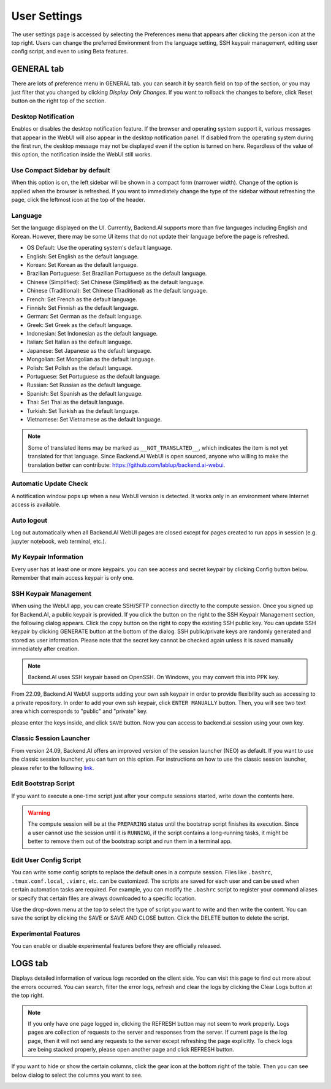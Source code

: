 =============
User Settings
=============

The user settings page is accessed by selecting the Preferences menu that 
appears after clicking the person icon at the top right. Users can change
the preferred Environment from the language setting, SSH keypair management,
editing user config script, and even to using Beta features.

.. image:: preferences.png
   :align: center
   :width: 300


GENERAL tab
-----------
.. _general-settings:

.. image:: user_settings_page.png

There are lots of preference menu in GENERAL tab. you can search it by search field on top of the section,
or you may just filter that you changed by clicking `Display Only Changes`. If you want to rollback the changes to before,
click Reset button on the right top of the section.

Desktop Notification
^^^^^^^^^^^^^^^^^^^^

Enables or disables the desktop notification feature. If the browser and
operating system support it, various  messages that appear in the WebUI
will also appear in the desktop notification panel. If disabled from the
operating system during the first run, the desktop message may not be displayed
even if the option is turned on here. Regardless of the value of this option,
the notification inside the WebUI still works.

Use Compact Sidebar by default
^^^^^^^^^^^^^^^^^^^^^^^^^^^^^^

When this option is on, the left sidebar will be shown in a compact form
(narrower width).  Change of the option is applied when the browser is
refreshed. If you want to immediately change the type of the sidebar without
refreshing the page, click the leftmost icon at the top of the header.

Language
^^^^^^^^

Set the language displayed on the UI. Currently, Backend.AI supports more than
five languages including English and Korean. However, there may be some UI items
that do not update their language
before the page is refreshed.

* OS Default: Use the operating system's default language.
* English: Set English as the default language.
* Korean: Set Korean as the default language.
* Brazilian Portuguese: Set Brazilian Portuguese as the default language.
* Chinese (Simplified): Set Chinese (Simplified) as the default language.
* Chinese (Traditional): Set Chinese (Traditional) as the default language.
* French: Set French as the default language.
* Finnish: Set Finnish as the default language.
* German: Set German as the default language.
* Greek: Set Greek as the default language.
* Indonesian: Set Indonesian as the default language.
* Italian: Set Italian as the default language.
* Japanese: Set Japanese as the default language.
* Mongolian: Set Mongolian as the default language.
* Polish: Set Polish as the default language.
* Portuguese: Set Portuguese as the default language.
* Russian: Set Russian as the default language.
* Spanish: Set Spanish as the default language.
* Thai: Set Thai as the default language.
* Turkish: Set Turkish as the default language.
* Vietnamese: Set Vietnamese as the default language.
  

.. note::
   Some of translated items may be marked as ``__NOT_TRANSLATED__``, which
   indicates the item is not yet translated for that language. Since Backend.AI
   WebUI is open sourced, anyone who willing to make the translation better
   can contribute: https://github.com/lablup/backend.ai-webui.

Automatic Update Check
^^^^^^^^^^^^^^^^^^^^^^

A notification window pops up when a new WebUI version is detected.
It works only in an environment where Internet access is available.

Auto logout
^^^^^^^^^^^

Log out automatically when all Backend.AI WebUI pages are closed except for
pages created to run apps in session (e.g. jupyter notebook, web terminal,
etc.).

My Keypair Information
^^^^^^^^^^^^^^^^^^^^^^

Every user has at least one or more keypairs. you can see access and secret keypair by clicking 
Config button below. Remember that main access keypair is only one.

.. image:: my_keypair_information.png
   :width: 700
   :align: center
   :alt: My Keypair Information

.. _user-ssh-keypair-management:

SSH Keypair Management
^^^^^^^^^^^^^^^^^^^^^^

When using the WebUI app, you can create SSH/SFTP connection directly to the
compute session. Once you signed up for Backend.AI, a public keypair is
provided. If you click the button on the right to the SSH Keypair Management
section, the following dialog appears. Click the copy button on the right to
copy the existing SSH public key. You can update SSH keypair by clicking
GENERATE button at the bottom of the dialog. SSH public/private keys are
randomly generated and stored as user information. Please note that the secret
key cannot be checked again unless it is saved manually immediately after
creation.

.. image:: ssh_keypair_dialog.png
   :width: 400
   :align: center

.. note::
   Backend.AI uses SSH keypair based on OpenSSH. On Windows, you may convert
   this into PPK key.

From 22.09, Backend.AI WebUI supports adding your own ssh keypair in order to provide
flexibility such as accessing to a private repository. In order to add your own ssh keypair, click ``ENTER MANUALLY`` button. Then, you will see
two text area which corresponds to "public" and "private" key.

.. image:: add_ssh_keypair_manually_dialog.png
   :width: 400
   :align: center

please enter the keys inside, and click ``SAVE`` button. Now you can access to backend.ai session using your own key.

.. image:: ssh_keypair_dialog_after.png
   :width: 400
   :align: center

Classic Session Launcher
^^^^^^^^^^^^^^^^^^^^^^^^

From version 24.09, Backend.AI offers an improved version of the session launcher (NEO) as default.
If you want to use the classic session launcher, you can turn on this option. 
For instructions on how to use the classic session launcher, please refer to the following 
`link <https://webui.docs.backend.ai/en/23.09_a/sessions_all/sessions_all.html>`_.

Edit Bootstrap Script
^^^^^^^^^^^^^^^^^^^^^^^

If you want to execute a one-time script just after your compute sessions
started, write down the contents here.

.. image:: edit_bootstrap_script.png
   :width: 700
   :align: center

.. warning::
   The compute session will be at the ``PREPARING`` status until the bootstrap
   script finishes its execution. Since a user cannot use the session until it
   is ``RUNNING``, if the script contains a long-running tasks, it might be
   better to remove them out of the bootstrap script and run them in a terminal
   app.

Edit User Config Script
^^^^^^^^^^^^^^^^^^^^^^^

You can write some config scripts to replace the default ones in a compute
session. Files like ``.bashrc``, ``.tmux.conf.local``, ``.vimrc``, etc. can be
customized. The scripts are saved for each user and can be used when certain
automation tasks are required. For example, you can modify the ``.bashrc``
script to register your command aliases or specify that certain files are always
downloaded to a specific location.

Use the drop-down menu at the top to select the type of script you want to write
and then write the content. You can save the script by
clicking the SAVE or SAVE AND CLOSE button. Click the DELETE button to delete
the script.

.. image:: edit_user_config_script.png
   :width: 700
   :align: center

Experimental Features
^^^^^^^^^^^^^^^^^^^^^

You can enable or disable experimental features before they are officially released.

.. image:: experimental_features.png
   :width: 700
   :align: center

LOGS tab
--------

Displays detailed information of various logs recorded on the client side. You
can visit this page to find out more about the errors occurred.
You can search, filter the error logs, refresh and clear the logs by clicking the
Clear Logs button at the top right.

.. image:: user_log.png

.. note::
   If you only have one page logged in, clicking the REFRESH button may not seem
   to work properly. Logs pages are collection of requests to the server and
   responses from the server. If current page is the log page, then it will
   not send any requests to the server except refreshing the page explicitly.
   To check logs are being stacked properly, please open another page and click
   REFRESH button.

If you want to hide or show the certain columns, click the gear icon at the bottom
right of the table. Then you can see below dialog to select the columns you want to see.

.. image:: logs_table_setting.png
   :width: 500
   :align: center